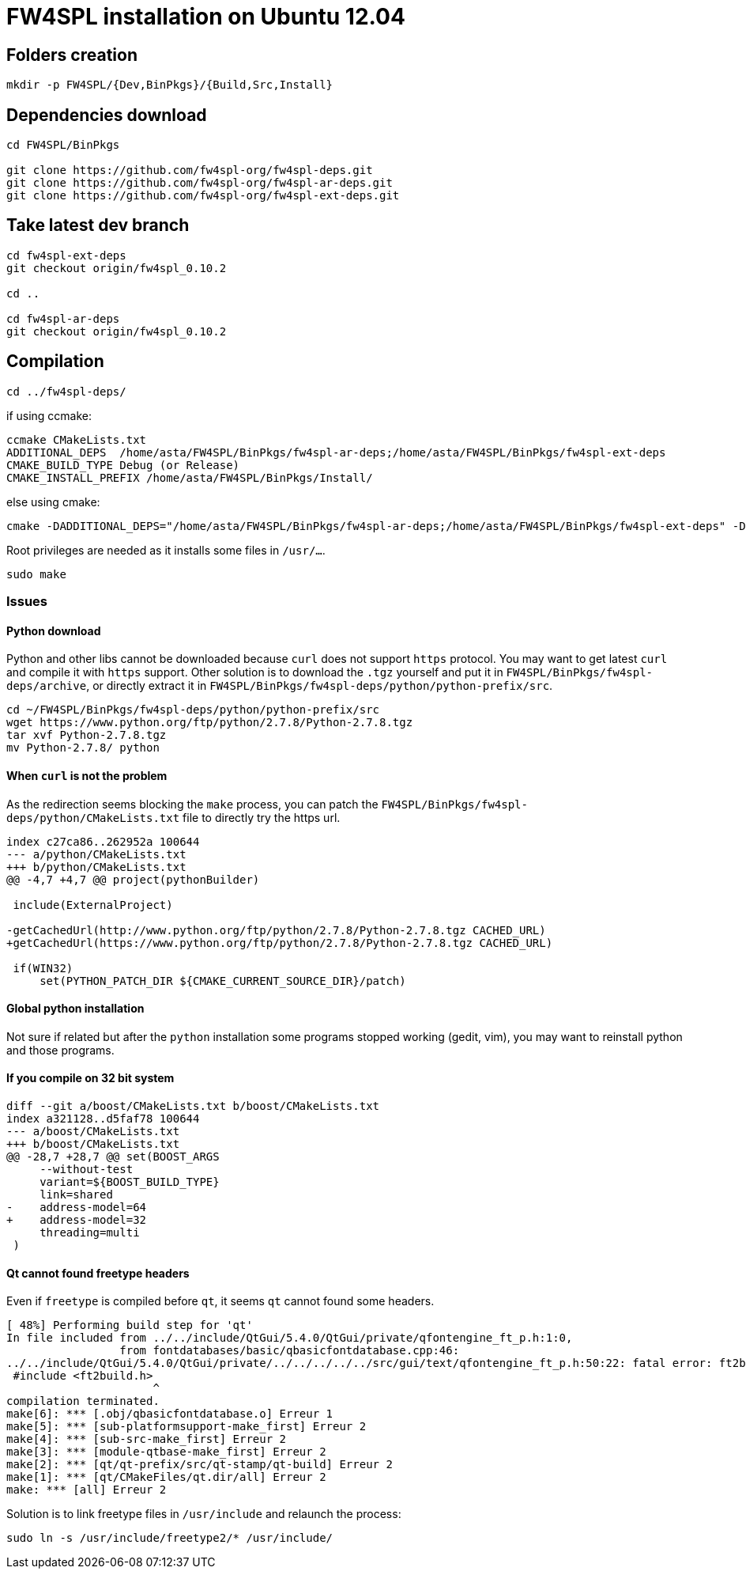 # FW4SPL installation on Ubuntu 12.04


## Folders creation

```
mkdir -p FW4SPL/{Dev,BinPkgs}/{Build,Src,Install}
```


## Dependencies download

```bash
cd FW4SPL/BinPkgs

git clone https://github.com/fw4spl-org/fw4spl-deps.git
git clone https://github.com/fw4spl-org/fw4spl-ar-deps.git
git clone https://github.com/fw4spl-org/fw4spl-ext-deps.git
```


## Take latest dev branch

```
cd fw4spl-ext-deps
git checkout origin/fw4spl_0.10.2

cd ..

cd fw4spl-ar-deps
git checkout origin/fw4spl_0.10.2
```


## Compilation

```
cd ../fw4spl-deps/
```

if using ccmake:
```
ccmake CMakeLists.txt
ADDITIONAL_DEPS  /home/asta/FW4SPL/BinPkgs/fw4spl-ar-deps;/home/asta/FW4SPL/BinPkgs/fw4spl-ext-deps
CMAKE_BUILD_TYPE Debug (or Release)
CMAKE_INSTALL_PREFIX /home/asta/FW4SPL/BinPkgs/Install/
```

else using cmake:
```
cmake -DADDITIONAL_DEPS="/home/asta/FW4SPL/BinPkgs/fw4spl-ar-deps;/home/asta/FW4SPL/BinPkgs/fw4spl-ext-deps" -DCMAKE_BUILD_TYPE="Debug" CMakeLists.txt
```

Root privileges are needed as it installs some files in `/usr/…`.

```
sudo make
```

### Issues

#### Python download

Python and other libs cannot be downloaded because `curl` does not support `https` protocol.
You may want to get latest `curl` and compile it with `https` support.
Other solution is to download the `.tgz` yourself and put it in `FW4SPL/BinPkgs/fw4spl-deps/archive`, or directly extract it in `FW4SPL/BinPkgs/fw4spl-deps/python/python-prefix/src`.

```
cd ~/FW4SPL/BinPkgs/fw4spl-deps/python/python-prefix/src
wget https://www.python.org/ftp/python/2.7.8/Python-2.7.8.tgz
tar xvf Python-2.7.8.tgz
mv Python-2.7.8/ python
```

#### When `curl` is not the problem

As the redirection seems blocking the `make` process, you can patch the `FW4SPL/BinPkgs/fw4spl-deps/python/CMakeLists.txt` file to directly try the https url.

```diff
index c27ca86..262952a 100644
--- a/python/CMakeLists.txt
+++ b/python/CMakeLists.txt
@@ -4,7 +4,7 @@ project(pythonBuilder)
 
 include(ExternalProject)
 
-getCachedUrl(http://www.python.org/ftp/python/2.7.8/Python-2.7.8.tgz CACHED_URL)
+getCachedUrl(https://www.python.org/ftp/python/2.7.8/Python-2.7.8.tgz CACHED_URL)
 
 if(WIN32)
     set(PYTHON_PATCH_DIR ${CMAKE_CURRENT_SOURCE_DIR}/patch)
```

#### Global python installation

Not sure if related but after the `python` installation some programs stopped working (gedit, vim), you may want to reinstall python and those programs.

//sudo apt-get install libc6

#### If you compile on 32 bit system

```diff
diff --git a/boost/CMakeLists.txt b/boost/CMakeLists.txt
index a321128..d5faf78 100644
--- a/boost/CMakeLists.txt
+++ b/boost/CMakeLists.txt
@@ -28,7 +28,7 @@ set(BOOST_ARGS
     --without-test
     variant=${BOOST_BUILD_TYPE}
     link=shared
-    address-model=64
+    address-model=32
     threading=multi
 )
```

#### Qt cannot found freetype headers

Even if `freetype` is compiled before `qt`, it seems `qt` cannot found some headers.

```
[ 48%] Performing build step for 'qt'
In file included from ../../include/QtGui/5.4.0/QtGui/private/qfontengine_ft_p.h:1:0,
                 from fontdatabases/basic/qbasicfontdatabase.cpp:46:
../../include/QtGui/5.4.0/QtGui/private/../../../../../src/gui/text/qfontengine_ft_p.h:50:22: fatal error: ft2build.h: Aucun fichier ou dossier de ce type
 #include <ft2build.h>
                      ^
compilation terminated.
make[6]: *** [.obj/qbasicfontdatabase.o] Erreur 1
make[5]: *** [sub-platformsupport-make_first] Erreur 2
make[4]: *** [sub-src-make_first] Erreur 2
make[3]: *** [module-qtbase-make_first] Erreur 2
make[2]: *** [qt/qt-prefix/src/qt-stamp/qt-build] Erreur 2
make[1]: *** [qt/CMakeFiles/qt.dir/all] Erreur 2
make: *** [all] Erreur 2
```

Solution is to link freetype files in `/usr/include` and relaunch the process:

```
sudo ln -s /usr/include/freetype2/* /usr/include/
```












